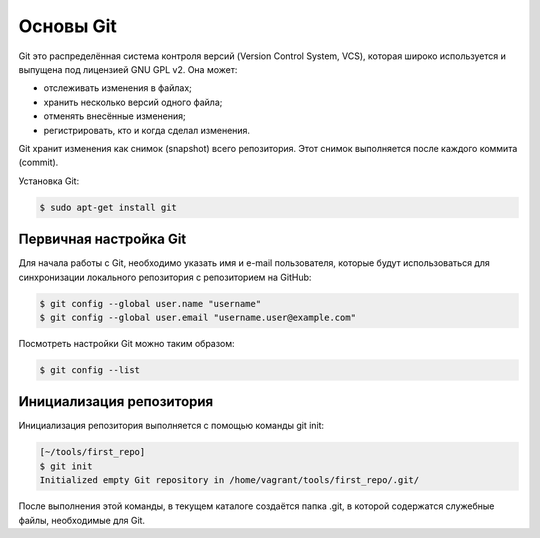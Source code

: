 Основы Git
~~~~~~~~~~

Git это распределённая система контроля версий (Version Control System,
VCS), которая широко используется и выпущена под лицензией GNU GPL v2.
Она может:

-  отслеживать изменения в файлах;
-  хранить несколько версий одного файла;
-  отменять внесённые изменения;
-  регистрировать, кто и когда сделал изменения.

Git хранит изменения как снимок (snapshot) всего репозитория. Этот
снимок выполняется после каждого коммита (commit).

Установка Git:

.. code:: shellsession

    $ sudo apt-get install git

Первичная настройка Git
^^^^^^^^^^^^^^^^^^^^^^^

Для начала работы с Git, необходимо указать имя и e-mail пользователя,
которые будут использоваться для синхронизации локального репозитория с
репозиторием на GitHub:

.. code:: shellsession

    $ git config --global user.name "username"
    $ git config --global user.email "username.user@example.com"

Посмотреть настройки Git можно таким образом:

.. code:: shellsession

    $ git config --list

Инициализация репозитория
^^^^^^^^^^^^^^^^^^^^^^^^^

Инициализация репозитория выполняется с помощью команды git init:

.. code:: shellsession

    [~/tools/first_repo]
    $ git init
    Initialized empty Git repository in /home/vagrant/tools/first_repo/.git/

После выполнения этой команды, в текущем каталоге создаётся папка .git,
в которой содержатся служебные файлы, необходимые для Git.
